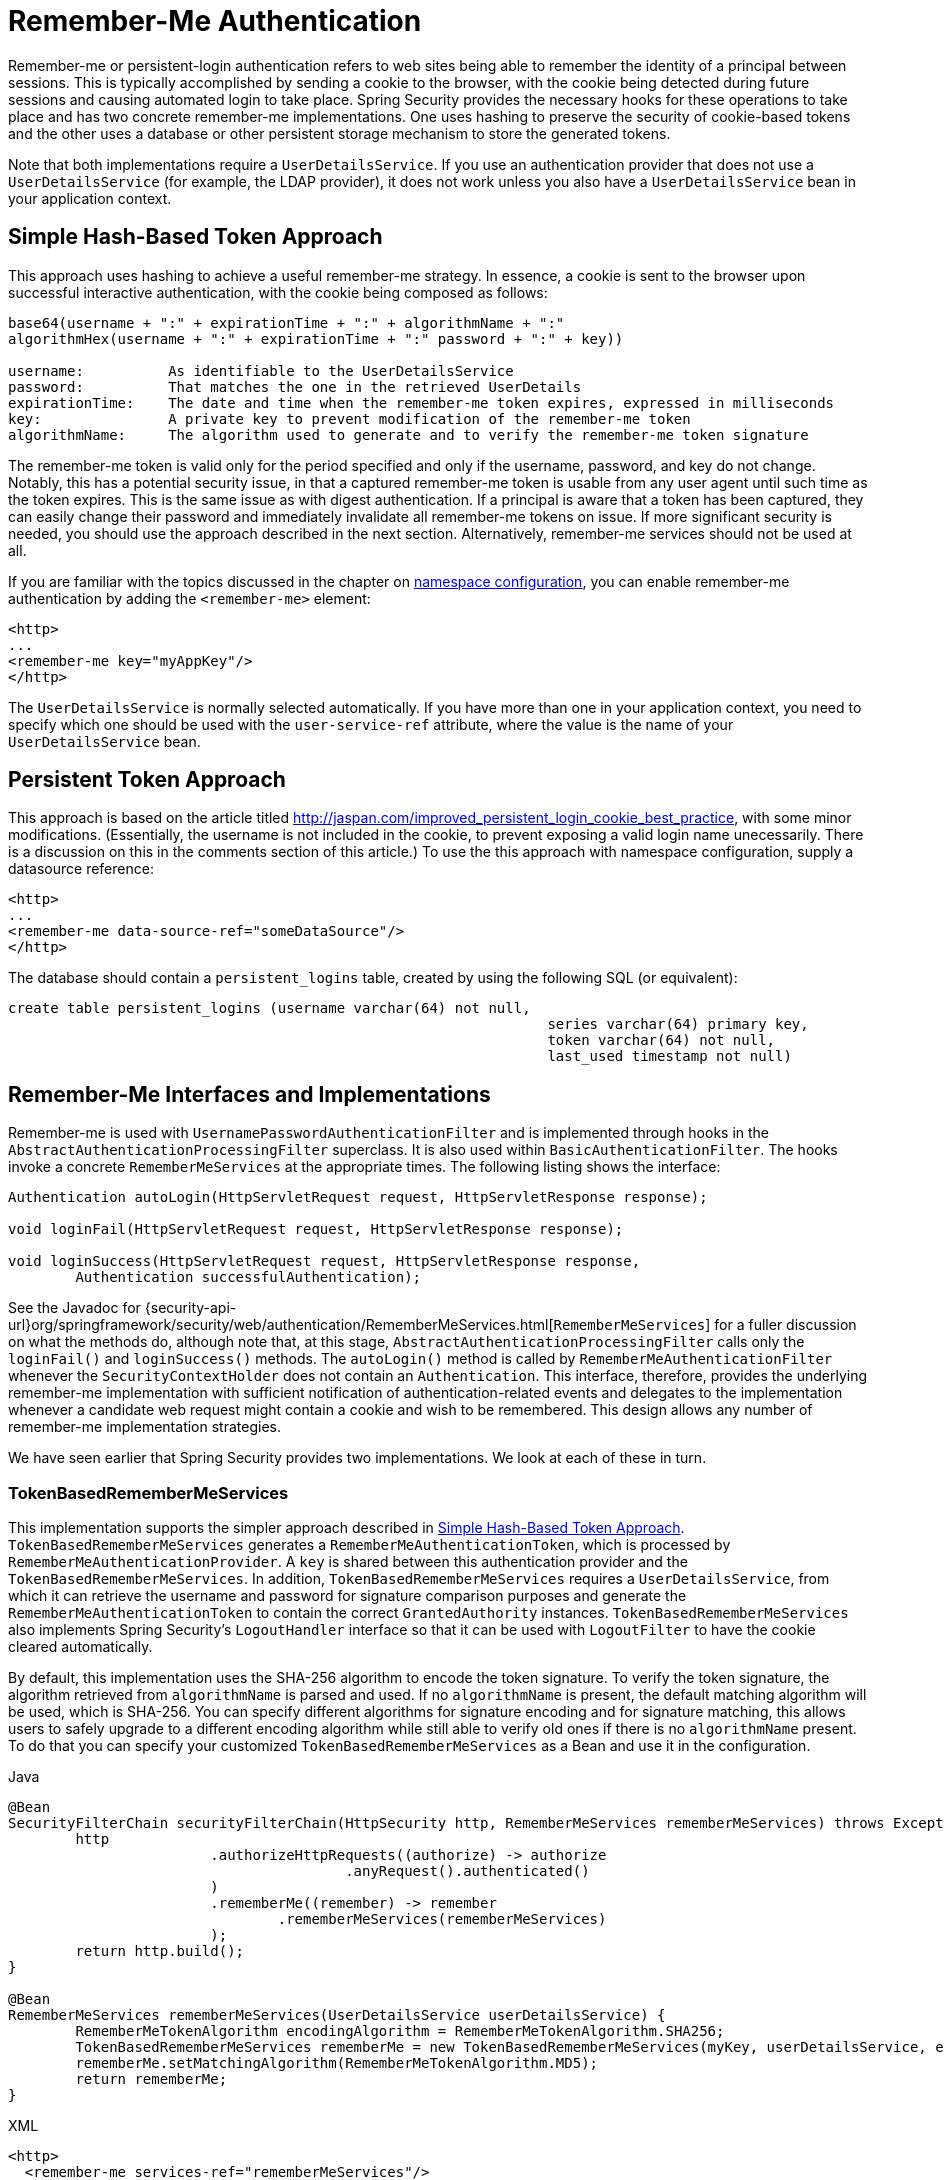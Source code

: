 [[servlet-rememberme]]
= Remember-Me Authentication

[[remember-me-overview]]
Remember-me or persistent-login authentication refers to web sites being able to remember the identity of a principal between sessions.
This is typically accomplished by sending a cookie to the browser, with the cookie being detected during future sessions and causing automated login to take place.
Spring Security provides the necessary hooks for these operations to take place and has two concrete remember-me implementations.
One uses hashing to preserve the security of cookie-based tokens and the other uses a database or other persistent storage mechanism to store the generated tokens.

Note that both implementations require a `UserDetailsService`.
If you use an authentication provider that does not use a `UserDetailsService` (for example, the LDAP provider), it does not work unless you also have a `UserDetailsService` bean in your application context.


[[remember-me-hash-token]]
== Simple Hash-Based Token Approach
This approach uses hashing to achieve a useful remember-me strategy.
In essence, a cookie is sent to the browser upon successful interactive authentication, with the cookie being composed as follows:

====
[source,txt]
----
base64(username + ":" + expirationTime + ":" + algorithmName + ":"
algorithmHex(username + ":" + expirationTime + ":" password + ":" + key))

username:          As identifiable to the UserDetailsService
password:          That matches the one in the retrieved UserDetails
expirationTime:    The date and time when the remember-me token expires, expressed in milliseconds
key:               A private key to prevent modification of the remember-me token
algorithmName:     The algorithm used to generate and to verify the remember-me token signature
----
====

The remember-me token is valid only for the period specified and only if the username, password, and key do not change.
Notably, this has a potential security issue, in that a captured remember-me token is usable from any user agent until such time as the token expires.
This is the same issue as with digest authentication.
If a principal is aware that a token has been captured, they can easily change their password and immediately invalidate all remember-me tokens on issue.
If more significant security is needed, you should use the approach described in the next section.
Alternatively, remember-me services should not be used at all.

If you are familiar with the topics discussed in the chapter on xref:servlet/configuration/xml-namespace.adoc#ns-config[namespace configuration], you can enable remember-me authentication by adding the `<remember-me>` element:

====
[source,xml]
----
<http>
...
<remember-me key="myAppKey"/>
</http>
----
====

The `UserDetailsService` is normally selected automatically.
If you have more than one in your application context, you need to specify which one should be used with the `user-service-ref` attribute, where the value is the name of your `UserDetailsService` bean.

[[remember-me-persistent-token]]
== Persistent Token Approach
This approach is based on the article titled http://jaspan.com/improved_persistent_login_cookie_best_practice[http://jaspan.com/improved_persistent_login_cookie_best_practice], with some minor modifications. (Essentially, the username is not included in the cookie, to prevent exposing a valid login name unecessarily.
There is a discussion on this in the comments section of this article.)
To use the this approach with namespace configuration, supply a datasource reference:

====
[source,xml]
----
<http>
...
<remember-me data-source-ref="someDataSource"/>
</http>
----
====

The database should contain a `persistent_logins` table, created by using the following SQL (or equivalent):

====
[source,ddl]
----
create table persistent_logins (username varchar(64) not null,
								series varchar(64) primary key,
								token varchar(64) not null,
								last_used timestamp not null)
----
====

[[remember-me-impls]]
== Remember-Me Interfaces and Implementations
Remember-me is used with `UsernamePasswordAuthenticationFilter` and is implemented through hooks in the `AbstractAuthenticationProcessingFilter` superclass.
It is also used within `BasicAuthenticationFilter`.
The hooks invoke a concrete `RememberMeServices` at the appropriate times.
The following listing shows the interface:

====
[source,java]
----
Authentication autoLogin(HttpServletRequest request, HttpServletResponse response);

void loginFail(HttpServletRequest request, HttpServletResponse response);

void loginSuccess(HttpServletRequest request, HttpServletResponse response,
	Authentication successfulAuthentication);
----
====

See the Javadoc for {security-api-url}org/springframework/security/web/authentication/RememberMeServices.html[`RememberMeServices`] for a fuller discussion on what the methods do, although note that, at this stage, `AbstractAuthenticationProcessingFilter` calls only the `loginFail()` and `loginSuccess()` methods.
The `autoLogin()` method is called by `RememberMeAuthenticationFilter` whenever the `SecurityContextHolder` does not contain an `Authentication`.
This interface, therefore, provides the underlying remember-me implementation with sufficient notification of authentication-related events and delegates to the implementation whenever a candidate web request might contain a cookie and wish to be remembered.
This design allows any number of remember-me implementation strategies.

We have seen earlier that Spring Security provides two implementations.
We look at each of these in turn.

=== TokenBasedRememberMeServices
This implementation supports the simpler approach described in <<remember-me-hash-token>>.
`TokenBasedRememberMeServices` generates a `RememberMeAuthenticationToken`, which is processed by `RememberMeAuthenticationProvider`.
A `key` is shared between this authentication provider and the `TokenBasedRememberMeServices`.
In addition, `TokenBasedRememberMeServices` requires a `UserDetailsService`, from which it can retrieve the username and password for signature comparison purposes and generate the `RememberMeAuthenticationToken` to contain the correct `GrantedAuthority` instances.
`TokenBasedRememberMeServices` also implements Spring Security's `LogoutHandler` interface so that it can be used with `LogoutFilter` to have the cookie cleared automatically.

By default, this implementation uses the SHA-256 algorithm to encode the token signature.
To verify the token signature, the algorithm retrieved from `algorithmName` is parsed and used.
If no `algorithmName` is present, the default matching algorithm will be used, which is SHA-256.
You can specify different algorithms for signature encoding and for signature matching, this allows users to safely upgrade to a different encoding algorithm while still able to verify old ones if there is no `algorithmName` present.
To do that you can specify your customized `TokenBasedRememberMeServices` as a Bean and use it in the configuration.

====
.Java
[source,java,role="primary"]
----
@Bean
SecurityFilterChain securityFilterChain(HttpSecurity http, RememberMeServices rememberMeServices) throws Exception {
	http
			.authorizeHttpRequests((authorize) -> authorize
					.anyRequest().authenticated()
			)
			.rememberMe((remember) -> remember
				.rememberMeServices(rememberMeServices)
			);
	return http.build();
}

@Bean
RememberMeServices rememberMeServices(UserDetailsService userDetailsService) {
	RememberMeTokenAlgorithm encodingAlgorithm = RememberMeTokenAlgorithm.SHA256;
	TokenBasedRememberMeServices rememberMe = new TokenBasedRememberMeServices(myKey, userDetailsService, encodingAlgorithm);
	rememberMe.setMatchingAlgorithm(RememberMeTokenAlgorithm.MD5);
	return rememberMe;
}
----
.XML
[source,xml,role="secondary"]
----
<http>
  <remember-me services-ref="rememberMeServices"/>
</http>

<bean id="rememberMeServices" class=
"org.springframework.security.web.authentication.rememberme.TokenBasedRememberMeServices">
    <property name="userDetailsService" ref="myUserDetailsService"/>
    <property name="key" value="springRocks"/>
    <property name="matchingAlgorithm" value="MD5"/>
    <property name="encodingAlgorithm" value="SHA256"/>
</bean>
----
====

The following beans are required in an application context to enable remember-me services:

====
[source,xml]
----
<bean id="rememberMeFilter" class=
"org.springframework.security.web.authentication.rememberme.RememberMeAuthenticationFilter">
<property name="rememberMeServices" ref="rememberMeServices"/>
<property name="authenticationManager" ref="theAuthenticationManager" />
</bean>

<bean id="rememberMeServices" class=
"org.springframework.security.web.authentication.rememberme.TokenBasedRememberMeServices">
<property name="userDetailsService" ref="myUserDetailsService"/>
<property name="key" value="springRocks"/>
</bean>

<bean id="rememberMeAuthenticationProvider" class=
"org.springframework.security.authentication.RememberMeAuthenticationProvider">
<property name="key" value="springRocks"/>
</bean>
----
====

Remember to add your `RememberMeServices` implementation to your `UsernamePasswordAuthenticationFilter.setRememberMeServices()` property, include the `RememberMeAuthenticationProvider` in your `AuthenticationManager.setProviders()` list, and add `RememberMeAuthenticationFilter` into your `FilterChainProxy` (typically immediately after your `UsernamePasswordAuthenticationFilter`).


=== PersistentTokenBasedRememberMeServices
You can use this class in the same way as `TokenBasedRememberMeServices`, but it additionally needs to be configured with a `PersistentTokenRepository` to store the tokens.

* `InMemoryTokenRepositoryImpl` which is intended for testing only.
* `JdbcTokenRepositoryImpl` which stores the tokens in a database.

See <<remember-me-persistent-token>> for the database schema.
